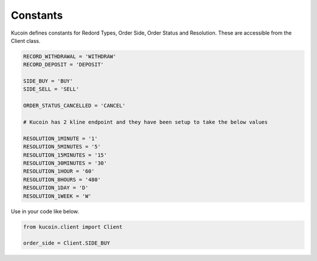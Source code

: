 Constants
=========

Kucoin defines constants for Redord Types, Order Side, Order Status and Resolution. These are accessible from the Client class.

.. code:: python

    RECORD_WITHDRAWAL = 'WITHDRAW'
    RECORD_DEPOSIT = 'DEPOSIT'

    SIDE_BUY = 'BUY'
    SIDE_SELL = 'SELL'

    ORDER_STATUS_CANCELLED = 'CANCEL'

    # Kucoin has 2 kline endpoint and they have been setup to take the below values

    RESOLUTION_1MINUTE = '1'
    RESOLUTION_5MINUTES = '5'
    RESOLUTION_15MINUTES = '15'
    RESOLUTION_30MINUTES = '30'
    RESOLUTION_1HOUR = '60'
    RESOLUTION_8HOURS = '480'
    RESOLUTION_1DAY = 'D'
    RESOLUTION_1WEEK = 'W'

Use in your code like below.

.. code:: python

    from kucoin.client import Client

    order_side = Client.SIDE_BUY

